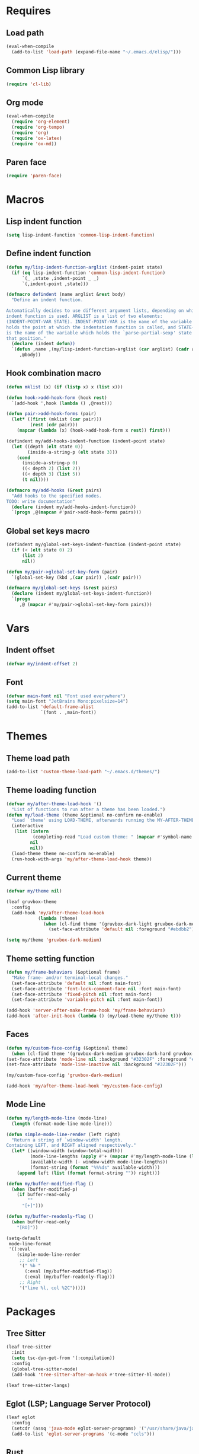 #+STARTUP: CONTENT

* Requires
** Load path
   #+begin_src emacs-lisp
     (eval-when-compile
       (add-to-list 'load-path (expand-file-name "~/.emacs.d/elisp/")))
   #+end_src

** Common Lisp library
   #+begin_src emacs-lisp
     (require 'cl-lib)
   #+end_src

** Org mode
   #+begin_src emacs-lisp
     (eval-when-compile
       (require 'org-element)
       (require 'org-tempo)
       (require 'org)
       (require 'ox-latex)
       (require 'ox-md))
   #+end_src

** Paren face
  #+begin_src emacs-lisp
    (require 'paren-face)
  #+end_src

* Macros
** Lisp indent function
    #+begin_src emacs-lisp
      (setq lisp-indent-function 'common-lisp-indent-function)
    #+end_src

** Define indent function
   #+begin_src emacs-lisp
     (defun my/lisp-indent-function-arglist (indent-point state)
       (if (eq lisp-indent-function 'common-lisp-indent-function)
           `(_ ,state ,indent-point _ _)
           `(,indent-point ,state)))

     (defmacro defindent (name arglist &rest body)
       "Define an indent function.

     Automatically decides to use different argument lists, depending on which
     indent function is used. ARGLIST is a list of two elements:
     (INDENT-POINT-VAR STATE). INDENT-POINT-VAR is the name of the variable that
     holds the point at which the indentation function is called, and STATE-VAR
     is the name of the variable which holds the `parse-partial-sexp' state at
     that position."
       (declare (indent defun))
       `(defun ,name ,(my/lisp-indent-function-arglist (car arglist) (cadr arglist))
          ,@body))
   #+end_src

** Hook combination macro
   #+begin_src emacs-lisp
     (defun mklist (x) (if (listp x) x (list x)))

     (defun hook->add-hook-form (hook rest)
       `(add-hook ',hook (lambda () ,@rest)))

     (defun pair->add-hook-forms (pair)
       (let* ((first (mklist (car pair)))
              (rest (cdr pair)))
         (mapcar (lambda (x) (hook->add-hook-form x rest)) first)))

     (defindent my/add-hooks-indent-function (indent-point state)
       (let ((depth (elt state 0))
             (inside-a-string-p (elt state 3)))
         (cond
           (inside-a-string-p 0)
           ((< depth 2) (list 2))
           ((< depth 3) (list 5))
           (t nil))))

     (defmacro my/add-hooks (&rest pairs)
       "Add hooks to the specified modes.
     TODO: write documentation"
       (declare (indent my/add-hooks-indent-function))
       `(progn ,@(mapcan #'pair->add-hook-forms pairs)))
   #+end_src

** Global set keys macro
   #+begin_src emacs-lisp
     (defindent my/global-set-keys-indent-function (indent-point state)
       (if (< (elt state 0) 2)
           (list 2)
           nil))

     (defun my/pair->global-set-key-form (pair)
       `(global-set-key (kbd ,(car pair)) ,(cadr pair)))

     (defmacro my/global-set-keys (&rest pairs)
       (declare (indent my/global-set-keys-indent-function))
       `(progn
          ,@ (mapcar #'my/pair->global-set-key-form pairs)))
   #+end_src

* Vars
** Indent offset
   #+begin_src emacs-lisp
     (defvar my/indent-offset 2)
   #+end_src

** Font
   #+begin_src emacs-lisp
     (defvar main-font nil "Font used everywhere")
     (setq main-font "JetBrains Mono:pixelsize=14")
     (add-to-list 'default-frame-alist
                  `(font . ,main-font))
   #+end_src

* Themes
** Theme load path
   #+begin_src emacs-lisp
     (add-to-list 'custom-theme-load-path "~/.emacs.d/themes/")
   #+end_src

** Theme loading function
   #+begin_src emacs-lisp
     (defvar my/after-theme-load-hook '()
       "List of functions to run after a theme has been loaded.")
     (defun my/load-theme (theme &optional no-confirm no-enable)
       "Load `theme' using LOAD-THEME, afterwards running the MY-AFTER-THEME-LOAD-HOOK"
       (interactive
        (list (intern
               (completing-read "Load custom theme: " (mapcar #'symbol-name (custom-available-themes))))
              nil
              nil))
       (load-theme theme no-confirm no-enable)
       (run-hook-with-args 'my/after-theme-load-hook theme))
   #+end_src

** Current theme
  #+begin_src emacs-lisp
    (defvar my/theme nil)

    (leaf gruvbox-theme
      :config
      (add-hook 'my/after-theme-load-hook
                (lambda (theme)
                  (when (cl-find theme '(gruvbox-dark-light gruvbox-dark-medium gruvbox-dark-hard))
                    (set-face-attribute 'default nil :foreground "#ebdbb2")))))

    (setq my/theme 'gruvbox-dark-medium)
  #+end_src

** Theme setting function
   #+begin_src emacs-lisp
     (defun my/frame-behaviors (&optional frame)
       "Make frame- and/or terminal-local changes."
       (set-face-attribute 'default nil :font main-font)
       (set-face-attribute 'font-lock-comment-face nil :font main-font)
       (set-face-attribute 'fixed-pitch nil :font main-font)
       (set-face-attribute 'variable-pitch nil :font main-font))

     (add-hook 'server-after-make-frame-hook 'my/frame-behaviors)
     (add-hook 'after-init-hook (lambda () (my/load-theme my/theme t)))
   #+end_src

** Faces
   #+begin_src emacs-lisp
     (defun my/custom-face-config (&optional theme)
       (when (cl-find theme '(gruvbox-dark-medium gruvbox-dark-hard gruvbox-dark-soft))
	 (set-face-attribute 'mode-line nil :background "#32302F" :foreground "#FE8019")
	 (set-face-attribute 'mode-line-inactive nil :background "#32302F")))

     (my/custom-face-config 'gruvbox-dark-medium)

     (add-hook 'my/after-theme-load-hook 'my/custom-face-config)
   #+end_src

** Mode Line
   #+begin_src emacs-lisp
     (defun my/length-mode-line (mode-line)
       (length (format-mode-line mode-line)))

     (defun simple-mode-line-render (left right)
       "Return a string of `window-width' length.
     Containing LEFT, and RIGHT aligned respectively."
       (let* ((window-width (window-total-width))
              (mode-line-lengths (apply #'+ (mapcar #'my/length-mode-line (list left right))))
              (available-width (- window-width mode-line-lengths))
              (format-string (format "%%%ds" available-width)))
         (append left (list (format format-string "")) right)))

     (defun my/buffer-modified-flag ()
       (when (buffer-modified-p)
         (if buffer-read-only
             ""
           "[+]")))

     (defun my/buffer-readonly-flag ()
       (when buffer-read-only
         "[RO]"))

     (setq-default
      mode-line-format
      '((:eval
         (simple-mode-line-render
          ;; Left
          '(" %b "
            (:eval (my/buffer-modified-flag))
            (:eval (my/buffer-readonly-flag)))
          ;; Right
          '("line %l, col %2C")))))
   #+end_src

* Packages
** Tree Sitter
   #+begin_src emacs-lisp
     (leaf tree-sitter
       :init
       (setq tsc-dyn-get-from '(:compilation))
       :config
       (global-tree-sitter-mode)
       (add-hook 'tree-sitter-after-on-hook #'tree-sitter-hl-mode))

     (leaf tree-sitter-langs)
   #+end_src

** Eglot (LSP; Language Server Protocol)
   #+begin_src emacs-lisp
     (leaf eglot
       :config
       (setcdr (assq 'java-mode eglot-server-programs) '("/usr/share/java/java-language-server/lang_server_linux.sh"))
       (add-to-list 'eglot-server-programs '(c-mode "ccls")))
   #+end_src

** Rust
*** Rustic
   #+begin_src emacs-lisp
     (leaf rustic
       :after (flycheck eglot)
       :bind (:rustic-mode-map
              ("M-j" . eglot-imenu)
              ("M-?" . xref-find-references)
              ("C-c C-c l" . flycheck-list-errors)
              ("C-c C-c r" . eglot-rename)
              ("C-c C-c q" . eglot-reconnect)
              ("C-c C-c Q" . eglot-shutdown)
              ("C-c C-c o" . eglot-code-action-organize-imports)
              ("C-c C-c b" . rustic-cargo-build)
              ("C-c C-c c" . rustic-cargo-check))
       :init
       (setq rustic-lsp-server 'rls)
       :hook (rustic-mode-hook . (lambda () (setq-local buffer-save-without-query t)))
       :config
       (setq rustic-lsp-client 'eglot)
       (setq rustic-format-on-save t))
   #+end_src

** Lua mode
   #+begin_src emacs-lisp
     (leaf lua-mode)
   #+end_src

** Parentheses
*** Paredit
   #+begin_src emacs-lisp
     (leaf paredit
       :hook ((lisp-mode-hook scheme-mode-hook emacs-lisp-mode-hook) . paredit-mode))
   #+end_src

*** Highlight-parentheses
   #+begin_src emacs-lisp
     (leaf highlight-parentheses
       :custom
       (highlight-parentheses-delay . 0))
   #+end_src

** Yasnippet
   #+begin_src emacs-lisp
     (leaf yasnippet
       :custom
       (yas-snippet-dirs . '("~/.emacs.d/snippets"))
       :hook (prog-mode-hook . yas-minor-mode)
       :config
       (yas-reload-all))
   #+end_src

** Dashboard
   #+begin_src emacs-lisp
     (defun my/choose-initial-buffer ()
       (unless (get-buffer-window "*dashboard*" 0)
         (get-buffer "*dashboard*")))

     (leaf dashboard
       :setq
       (initial-buffer-choice       . 'my/choose-initial-buffer)
       (dashboard-banner-logo-title . "O U R macs")
       (dashboard-center-content    . t)
       (dashboard-page-separator    . "\n")
       (dashboard-items . '((bookmarks . 4)
                            (agenda . 4)))
       :config
       (setq dashboard-startup-banner (expand-file-name "~/.emacs.d/emacs-splash.png"))
       (dashboard-setup-startup-hook))
   #+end_src

** Initial scratch message
   #+begin_src emacs-lisp
     (setq initial-scratch-message
           ";; USAGE GUIDE
     ;; 1) Open files with File->Visit File
     ;; 2) Standard editor movement keys up down left right, etc. advanced commands
     ;;    in the menu bar
     ;; 3) Control + Y to paste and Alt + W to copy. Select an area and use
     ;;    Control + W to cut it.

     ")
   #+end_src

** Avy
   #+begin_src emacs-lisp
     (leaf avy
       :bind (("C-;" . avy-goto-char-2)))
   #+end_src

** Sly
   To create sbcl core:
   #+begin_src emacs-lisp
     (defun generate-sbcl-image ()
       (interactive)
       (let ((location (expand-file-name "~/.emacs.d/slynk/sbcl.core-for-sly")))
         (delete-file location)
         (shell-command
          (format
           "sbcl --eval \"(progn
                            (mapc 'require '(sb-bsd-sockets sb-posix sb-introspect sb-cltl2 asdf))
                            (save-lisp-and-die \\\"%s\\\"))\""
           location))))
   #+end_src

   #+begin_src emacs-lisp
     (defun set-sly-mrepl-faces ()
       (let ((string-fg (face-attribute 'font-lock-string-face :foreground))
             (comment-fg (face-attribute 'font-lock-comment-face :foreground)))
         (set-face-attribute 'sly-mrepl-note-face nil :foreground comment-fg)
         (set-face-attribute 'sly-mrepl-output-face nil :foreground string-fg)))

     (leaf sly
       :custom
       (inferior-lisp-program . "sbcl")
       (sly-lisp-implementations . `((sbcl ("sbcl"
                                            "--core"
                                            ,(expand-file-name "~/.emacs.d/slynk/sbcl.core-for-sly")))))
       :config (add-hook 'sly-mrepl-mode-hook #'set-sly-mrepl-faces))
   #+end_src

** Editor configuration (=editorconfig=)
   #+begin_src emacs-lisp
     (leaf editorconfig
       :config
       (editorconfig-mode 1))
   #+end_src

** Scss mode
   #+begin_src emacs-lisp
     (leaf scss-mode
         :config
       (setq scss-compile-at-save t))
   #+end_src

** C# mode
   #+begin_src emacs-lisp
     (leaf csharp-mode
       :after eglot
       :config
       (add-to-list 'auto-mode-alist '("\\.cs\\'" . csharp-mode))
       (add-to-list 'eglot-server-programs '(csharp-mode "omnisharp" "-lsp" "-stdio")))
   #+end_src

** Completion
*** Corfu
   #+begin_src emacs-lisp
     (leaf corfu
       :setq
       (corfu-auto . t)
       (corfu-quit-no-match . t)
       :config
       (global-corfu-mode))
   #+end_src

*** Vertico
    #+begin_src emacs-lisp
      (leaf vertico
        :require (t vertico-directory)
        :bind
        (:vertico-map
         ("RET" . vertico-directory-enter)
         ("DEL" . vertico-directory-delete-char))
        :hook (rfn-eshadow-update-overlay-hook . vertico-directory-tidy)
        :config
        (vertico-mode))

      (leaf orderless
        :setq
        (completion-styles . '(basic orderless))
        (completion-category-defaults . nil)
        (completion-category-overrides . '((file (styles partial-completion)))))
    #+end_src

*** Marginalia (information in completion annotations)
    #+begin_src emacs-lisp
      (leaf marginalia
        :bind (:minibuffer-local-map
               ("M-A" . marginalia-cycle))
        :config
        (marginalia-mode))
    #+end_src

** Magit
   #+begin_src emacs-lisp
     ; (leaf magit)
   #+end_src

** Emojify
   #+begin_src emacs-lisp
     (leaf emojify
       :config
       (setq emojify-display-style 'unicode
             emojify-display-styles '(unicode)
             use-default-font-for-symbols nil)
       (defun my/apply-emoji-font ()
         (set-fontset-font t 'emoji (font-spec :family "Apple Color Emoji" :size 13) nil 'prepend))
       (add-hook 'server-after-make-frame-hook #'my/apply-emoji-font))
   #+end_src

** Web mode
   #+begin_src emacs-lisp
     (defun my/replace-mhtml (cons)
       (when (eq (cdr cons) 'mhtml-mode)
         (setf (cdr cons) 'web-mode)))

     (leaf web-mode
       :setq
       (web-mode-markup-indent-offset . 2)
       (web-mode-css-indent-offset . 2)
       :config
       (mapc #'my/replace-mhtml auto-mode-alist)
       (add-to-list 'auto-mode-alist '("\\.php\\'" . web-mode)))
   #+end_src

* Key mappings
  #+begin_src emacs-lisp
    (defalias 'yes-or-no-p 'y-or-n-p)

    (defun my/tab-insert-command ()
      (interactive)
      (insert "	"))

    (defun my/nop () (interactive) nil)

    (my/global-set-keys
      ("C-x b" 'ibuffer)
      ("C-x C-b" 'ido-switch-buffer)
      ("C-x k" 'kill-current-buffer)
      ("C-c q" 'delete-window)
      ("C-c a" 'org-agenda)
      ("C-<tab>" 'my/tab-insert-command)
      ("M-ESC" 'my/nop))

    (define-key isearch-mode-map (kbd "M-ESC") 'my/nop)
  #+end_src

** Config visit/reload
  #+begin_src emacs-lisp
    (defun config-visit ()
      "Find config.org"
      (interactive)
      (find-file "~/.emacs.d/config.org"))

    (defun config-reload ()
      "Reload the configuration file"
      (interactive)
      (org-babel-load-file (expand-file-name "~/.emacs.d/config.org")))
    (global-set-key (kbd "C-c r") 'config-reload)
    (global-set-key (kbd "C-c e") 'config-visit)
  #+end_src

* Org mode
** Org contrib
   #+begin_src emacs-lisp
     (leaf org-contrib)
   #+end_src

** Emacs lisp code blocks with <el TAB
   #+begin_src emacs-lisp
     (add-to-list 'org-modules 'org-tempo)
     (add-to-list 'org-structure-template-alist '("el" . "src emacs-lisp"))
   #+end_src

** Export into exports directory
   #+begin_src emacs-lisp
     (defadvice org-export-output-file-name (before org-add-export-dir activate)
       "Modifies org-export to place exported files in a different directory"
       (when (not pub-dir)
         (setq pub-dir "exported-org-files")
         (when (not (file-directory-p pub-dir))
           (make-directory pub-dir))))
   #+end_src

** HTML export options
   #+begin_src emacs-lisp
     (setq
      org-html-head-include-default-style nil
      org-html-postamble t
      org-html-postamble-format '(("en"
                                   "<hr><footer id=\"footer\">%a | public domain</footer>"))
      org-html-preamble t
      org-html-preamble-format '(("en"
                                  "<header id=\"main-header\">
     <h1>Lisp is the most powerful programming language. The power of lisp macros.</h1>
     </header><nav><ul class=\"menu\"><li><a href=\"/index.html\">Home</a></li>
     <li><a href=\"/archive/index.html\">Archive</a></li></ul></nav><hr>")))
   #+end_src

** For latex export
   Packages for:
   - different langauges;
   - code snippets
   - titling
   - xelatex graphics
   - spacing adjustment
   - font choice
   - geometry manipulation
   - paragraph spacing

   #+begin_src emacs-lisp
     (add-to-list 'org-latex-packages-alist '("AUTO" "babel" t ("xelatex" "pdflatex")))
     (add-to-list 'org-latex-packages-alist '("cache=false" "minted" t ("xelatex")))
     (add-to-list 'org-latex-packages-alist '("" "titling" t ("xelatex" "pdflatex")))
     (add-to-list 'org-latex-packages-alist '("" "graphicx" t ("xelatex")))
     (add-to-list 'org-latex-packages-alist '("" "setspace" t ("xelatex")))
     (add-to-list 'org-latex-packages-alist '("" "footmisc" t ("xelatex")))
     (add-to-list 'org-latex-packages-alist '("" "fontspec" t ("xelatex")))
     (add-to-list 'org-latex-packages-alist '("margin=2.5cm" "geometry" t ("xelatex")))
     (add-to-list 'org-latex-packages-alist (list "" "parskip" t org-latex-compilers))

     (setq
      org-latex-title-command nil
      org-latex-listings 'minted
      org-latex-compiler "xelatex"
      org-latex-pdf-process
      '("xelatex -shell-escape -interaction nonstopmode -output-directory %o %f"
        "xelatex -shell-escape -interaction nonstopmode -output-directory %o %f"
        "xelatex -shell-escape -interaction nonstopmode -output-directory %o %f")
      org-latex-minted-options '(("breaklines" "true") ("breakanywhere" "true")
                 ("breaksymbolleft" "\\null"))
      )
   #+end_src

** Adapt indentation to outline node level
   #+begin_src emacs-lisp
     (setq org-adapt-indentation t)
   #+end_src

** Agenda
   #+begin_src emacs-lisp
     (setq org-agenda-files (file-expand-wildcards "~/.emacs.d/org/agenda/*.org"))
   #+end_src

** Org bullets
   #+begin_src emacs-lisp
     (leaf org-bullets
       :custom
       ;; Default: '("◉" "○" "✸" "✿")
       ;; Second:  '("*" "●" "○" "·")
       ;; Third:   '("●" "*" "•" "·")
       ;; ♥ ● ◇ ✚ ✜ ☯ ◆ ♠ ♣ ♦ ☢ ❀ ◆ ◖ ▶
       ;; ►  ★ ▸
       (org-bullets-bullet-list . '("●" "*" "•" "·"))
       :hook (org-mode-hook . org-bullets-mode))
   #+end_src

** Auto save buffers
   #+begin_src emacs-lisp
     (advice-add 'org-agenda-quit :before 'org-save-all-org-buffers)
   #+end_src

** Org capture disable the dumb bookmark
   #+begin_src emacs-lisp
     (setq org-capture-bookmark nil)
   #+end_src

** Org src should appear in the same window instead of splitting
    #+begin_src emacs-lisp
      (setq org-src-window-setup 'current-window)
    #+end_src

** Org roam
   #+begin_src emacs-lisp
     (leaf org-roam
       :init
       (setq org-roam-v2-ack t)
       :custom
       (org-roam-complete-everywhere . t)
       :bind (("C-c n l" . org-roam-buffer-toggle)
              ("C-c n f" . org-roam-node-find)
              ("C-c n i" . org-roam-node-insert)
              ("C-c n g" . org-roam-graph)
              ("C-c n c" . org-roam-capture)
              ;; Dailies
              ("C-c n j" . org-roam-dailies-capture-today)
              (:org-mode-map
               ("C-M-i"  . completion-at-point)))
       :config
       (setq org-roam-directory (file-truename "~/.emacs.d/org/roam/"))
       (org-roam-setup))
   #+end_src

* Preferences
** Default encoding
   #+begin_src emacs-lisp
     ;; UTF-8 as default encoding
     (set-language-environment "UTF-8")
     (set-default-coding-systems 'utf-8)
     (set-keyboard-coding-system 'utf-8-unix)

     ;; do this especially on Windows, else python output problem
     (set-terminal-coding-system 'utf-8-unix)
   #+end_src

** Frame name
   #+begin_src emacs-lisp
     (setq-default frame-title-format "%b - emacs")
   #+end_src

** No window decorations
   #+begin_src emacs-lisp
     (add-to-list 'default-frame-alist '(undecorated . t))
   #+end_src

** Cursor
   #+begin_src emacs-lisp
     (add-to-list 'default-frame-alist '(cursor-type . (bar . 2)))
     (setq-default cursor-type '(bar . 2))
   #+end_src

** Unfill region
   #+begin_src emacs-lisp
     (defun unfill-region (beg end)
       "Unfill the region, joining text paragraphs into a single
         logical line.  This is useful, e.g., for use with
         `visual-line-mode'."
       (interactive "*r")
       (let ((fill-column (point-max)))
         (fill-region beg end)))
   #+end_src

** Common Lisp Hyperspec setup
   #+begin_src emacs-lisp
     (setq common-lisp-hyperspec-root (concat "file:///" (expand-file-name "~/.emacs.d/clhs/")))
     (defun my/eww-browser-bind-advice (original-function &rest args)
       "Binds EWW as the local browser to do whatever browsing is required."
       (setq-local browse-url-browser-function 'eww-browse-url)
       (apply original-function args))
     (advice-add 'hyperspec-lookup :around #'my/eww-browser-bind-advice)
   #+end_src

** Emacs shouldn't open pdf files
   #+begin_src emacs-lisp
     (customize-set-variable 'org-file-apps
       '(("\\.pdf\\'" . "xdg-open %s")
         (auto-mode . emacs)
         (directory . default)
         ("\\.mm\\'" . default)
         ("\\.x?html?\\'" . default)))
   #+end_src

** Indentation
   #+begin_src emacs-lisp
     (setq css-indent-offset 2)
   #+end_src

** Font Lock support mode
   #+begin_src emacs-lisp
     (setq font-lock-support-mode #'jit-lock-mode)
   #+end_src

** Auto hide compilation buffer
   #+begin_src emacs-lisp
     (defun my/auto-hide-compilation-window (buf str)
       (when (null (string-match ".*exited abnormally.*" str))
         (let ((win (get-buffer-window buf 'visible)))
           (when win (delete-window win)))))

     (add-hook 'compilation-finish-functions 'my/auto-hide-compilation-window)
   #+end_src

** Select the help window when opening it
   #+begin_src emacs-lisp
     (setq help-window-select t)
   #+end_src

** Backup files, lock files and auto saving
    #+begin_src emacs-lisp
      (setq make-backup-files nil
            auto-save-default nil
            create-lockfiles  nil)
    #+end_src

** Hide startup screen
    #+begin_src emacs-lisp
      (setq inhibit-startup-screen t)
    #+end_src

** Show matching parentheses
    #+begin_src emacs-lisp
      (setq show-paren-delay 0.125)
      (show-paren-mode 1)
    #+end_src

** Add newline at the end of file
    #+begin_src emacs-lisp
      (setq require-final-newline t)
    #+end_src

** Display column numbers
    #+begin_src emacs-lisp
      (setq column-number-mode t)
    #+end_src

** Window splitting config
   Redefined =split-window-sensibly= to prefer splitting windows vertically
    #+begin_src emacs-lisp
      (defun split-window-sensibly (&optional window)
        "Modified by >>ME<< to prefer splitting windows vertically

      Split WINDOW in a way suitable for `display-buffer'.
      WINDOW defaults to the currently selected window.
      If `split-width-threshold' specifies an integer, WINDOW is at
      least `split-width-threshold' columns wide and can be split
      horizontally, split WINDOW into two windows side by side and
      return the lower window.  Otherwise, if `split-height-threshold'
      specifies an integer, WINDOW is at least `split-height-threshold'
      lines tall and can be split vertically, split WINDOW into two
      windows side by side and return the window on the right.  If this
      can't be done either and WINDOW is the only window on its frame,
      try to split WINDOW vertically disregarding any value specified
      by `split-height-threshold'.  If that succeeds, return the lower
      window.  Return nil otherwise.

      By default `display-buffer' routines call this function to split
      the largest or least recently used window.  To change the default
      customize the option `split-window-preferred-function'.

      You can enforce this function to not split WINDOW horizontally,
      by setting (or binding) the variable `split-width-threshold' to
      nil.  If, in addition, you set `split-height-threshold' to zero,
      chances increase that this function does split WINDOW vertically.

      In order to not split WINDOW vertically, set (or bind) the
      variable `split-height-threshold' to nil.  Additionally, you can
      set `split-width-threshold' to zero to make a horizontal split
      more likely to occur.

      Have a look at the function `window-splittable-p' if you want to
      know how `split-window-sensibly' determines whether WINDOW can be
      split."
        (let ((window (or window (selected-window))))
          (or (and (window-splittable-p window t)
                   (with-selected-window window
                     (split-window-right)))
              (and (window-splittable-p window)
                   (with-selected-window window
                     (split-window-below)))
              (and
               ;; If WINDOW is the only usable window on its frame (it is
               ;; the only one or, not being the only one, all the other
               ;; ones are dedicated) and is not the minibuffer window, try
               ;; to split it vertically disregarding the value of
               ;; `split-height-threshold'.
               (let ((frame (window-frame window)))
                 (or
                  (eq window (frame-root-window frame))
                  (catch 'done
                    (walk-window-tree (lambda (w)
                                        (unless (or (eq w window)
                                                    (window-dedicated-p w))
                                          (throw 'done nil)))
                                      frame nil 'nomini)
                    t)))
               (not (window-minibuffer-p window))
               (let ((split-height-threshold 0))
                 (when (window-splittable-p window)
                   (with-selected-window window
                     (split-window-below))))))))

      (setq split-width-threshold 120)
    #+end_src

** Don't confirm killing processes
    #+begin_src emacs-lisp
      (setq confirm-kill-process nil)
    #+end_src

** Disable tab indentation
    #+begin_src emacs-lisp
      (setq-default indent-tabs-mode nil)
    #+end_src

** Tab width
    #+begin_src emacs-lisp
      (setq-default tab-width 4)
    #+end_src

** Don't wrap lines
    #+begin_src emacs-lisp
      (setq-default truncate-lines t)
    #+end_src

** Fill column
    #+begin_src emacs-lisp
      (setq-default fill-column 80)
    #+end_src

** C language indentation
    #+begin_src emacs-lisp
      (setq-default c-default-style '((c-mode . "bsd"))
                    c-basic-offset tab-width
                    cperl-indent-level tab-width)
    #+end_src

** Reserve space for line numbers
    #+begin_src emacs-lisp
    (setq-default display-line-numbers-width 3)
    #+end_src

** Open =.cl= files as lisp files
  #+begin_src emacs-lisp
    (add-to-list 'auto-mode-alist '("\\.cl\\'" . lisp-mode))
  #+end_src

** Fringes
   #+begin_src emacs-lisp
     (fringe-mode '(2 . 0))
   #+end_src

** Ibuffer
*** Expert mode (no confirmations)
    #+begin_src emacs-lisp
      (setq ibuffer-expert t)
    #+end_src

*** Filter groups
   #+begin_src emacs-lisp
     (setq ibuffer-saved-filter-groups
           '(("default"
              ("lisp" (or
                       (mode . lisp-mode)
                       (mode . scheme-mode)
                       (mode . emacs-lisp-mode)))
              ("org" (or (mode . org-mode)
                         (name . "\\*Org Src.*\\*")))
              ("emacs" (or
                        (name . "^\\*scratch\\*$")
                        (name . "^\\*Messages\\*$")))
              ("trashcan" (or
                           (name . "^\\*straight-process\\*$")
                           (name . "^\\*Compile-Log\\*$")
                           (name . "^\\*inferior-lisp\\*$")
                           (name . "^\\*slime-events\\*$"))))))
   #+end_src

** Disable the scroll bar, menu bar and the tool bar
   #+begin_src emacs-lisp
     (scroll-bar-mode -1)
     (menu-bar-mode -1)
     (tool-bar-mode -1)
   #+end_src

** Cursor
   Blinking box.
   #+begin_src emacs-lisp
     (blink-cursor-mode)
     (setq-default cursor-type t)
   #+end_src

** Whitespace
   #+begin_src emacs-lisp
     (setq whitespace-style '(face tabs tab-mark)
           whitespace-display-mappings '((tab-mark 9 [8250 9] [92 9])
                                         (space-mark 32 [183] [46])))
   #+end_src

** Have custom in a separate file (=.emacs.d/custom.el=)
   #+begin_src emacs-lisp
     (setq custom-file "~/.emacs.d/custom.el")
     (load "~/.emacs.d/custom.el")
   #+end_src

** Completion buffer popping up
   #+begin_src emacs-lisp
     (setq completion-auto-help 'lazy)
   #+end_src

** Scroll current line only
   #+begin_src emacs-lisp
     (setq truncate-lines t)
     (setq-default auto-hscroll-mode 'current-line)
   #+end_src

* Hooks
  #+begin_src emacs-lisp
    (my/add-hooks
      ((lisp-mode-hook scheme-mode-hook emacs-lisp-mode-hook)
         (setq tab-width         my/indent-offset
               indent-tabs-mode  nil
               fill-column       100)
         (paren-face-mode))
      (before-save-hook
         (unless (eq major-mode 'markdown-mode)
           (delete-trailing-whitespace)))
      (org-mode-hook
         (auto-fill-mode))
      ((text-mode-hook org-mode-hook prog-mode-hook)
         (line-number-mode)
         (display-fill-column-indicator-mode)
         (whitespace-mode))
      (ibuffer-mode-hook
         (ibuffer-switch-to-saved-filter-groups "default"))
      (sly-mode-hook
         (paren-face-mode))
      (sly-mrepl-mode-hook
         (delete-other-windows)
         (visual-line-mode))
      ((help-mode-hook sly-db-mode-hook)
         (visual-line-mode))
      (whitespace-mode-hook
         (set-face-attribute 'whitespace-tab nil :background (face-attribute 'default :background)))
      (css-mode-hook
         (electric-pair-local-mode)))
   #+end_src
